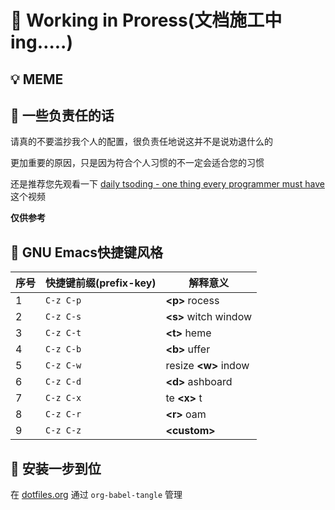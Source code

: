 * 🔨 Working in Proress(文档施工中ing.....)

** 💡 MEME

[[./MEME/EmacsTheTrueEditor.png]]

** 📰 一些负责任的话

请真的不要滥抄我个人的配置，很负责任地说这并不是说劝退什么的

更加重要的原因，只是因为符合个人习惯的不一定会适合您的习惯

还是推荐您先观看一下 [[https://www.bilibili.com/video/BV1Fb421v7ZV][daily tsoding - one thing every programmer must have]] 这个视频

*仅供参考*

** 🎑 GNU Emacs快捷键风格

| 序号 | 快捷键前缀(prefix-key) | 解释意义            |
|------+-----------------------+--------------------|
|    1 | ~C-z C-p~             | *<p>* rocess       |
|    2 | ~C-z C-s~             | *<s>* witch window |
|    3 | ~C-z C-t~             | *<t>* heme         |
|    4 | ~C-z C-b~             | *<b>* uffer        |
|    5 | ~C-z C-w~             | resize *<w>* indow |
|    6 | ~C-z C-d~             | *<d>* ashboard     |
|    7 | ~C-z C-x~             | te *<x>* t         |
|    8 | ~C-z C-r~             | *<r>* oam          |
|    9 | ~C-z C-z~             | *<custom>*         |

** 🔧 安装一步到位

在 [[file:org/dotfiles.org][dotfiles.org]] 通过 ~org-babel-tangle~ 管理 

